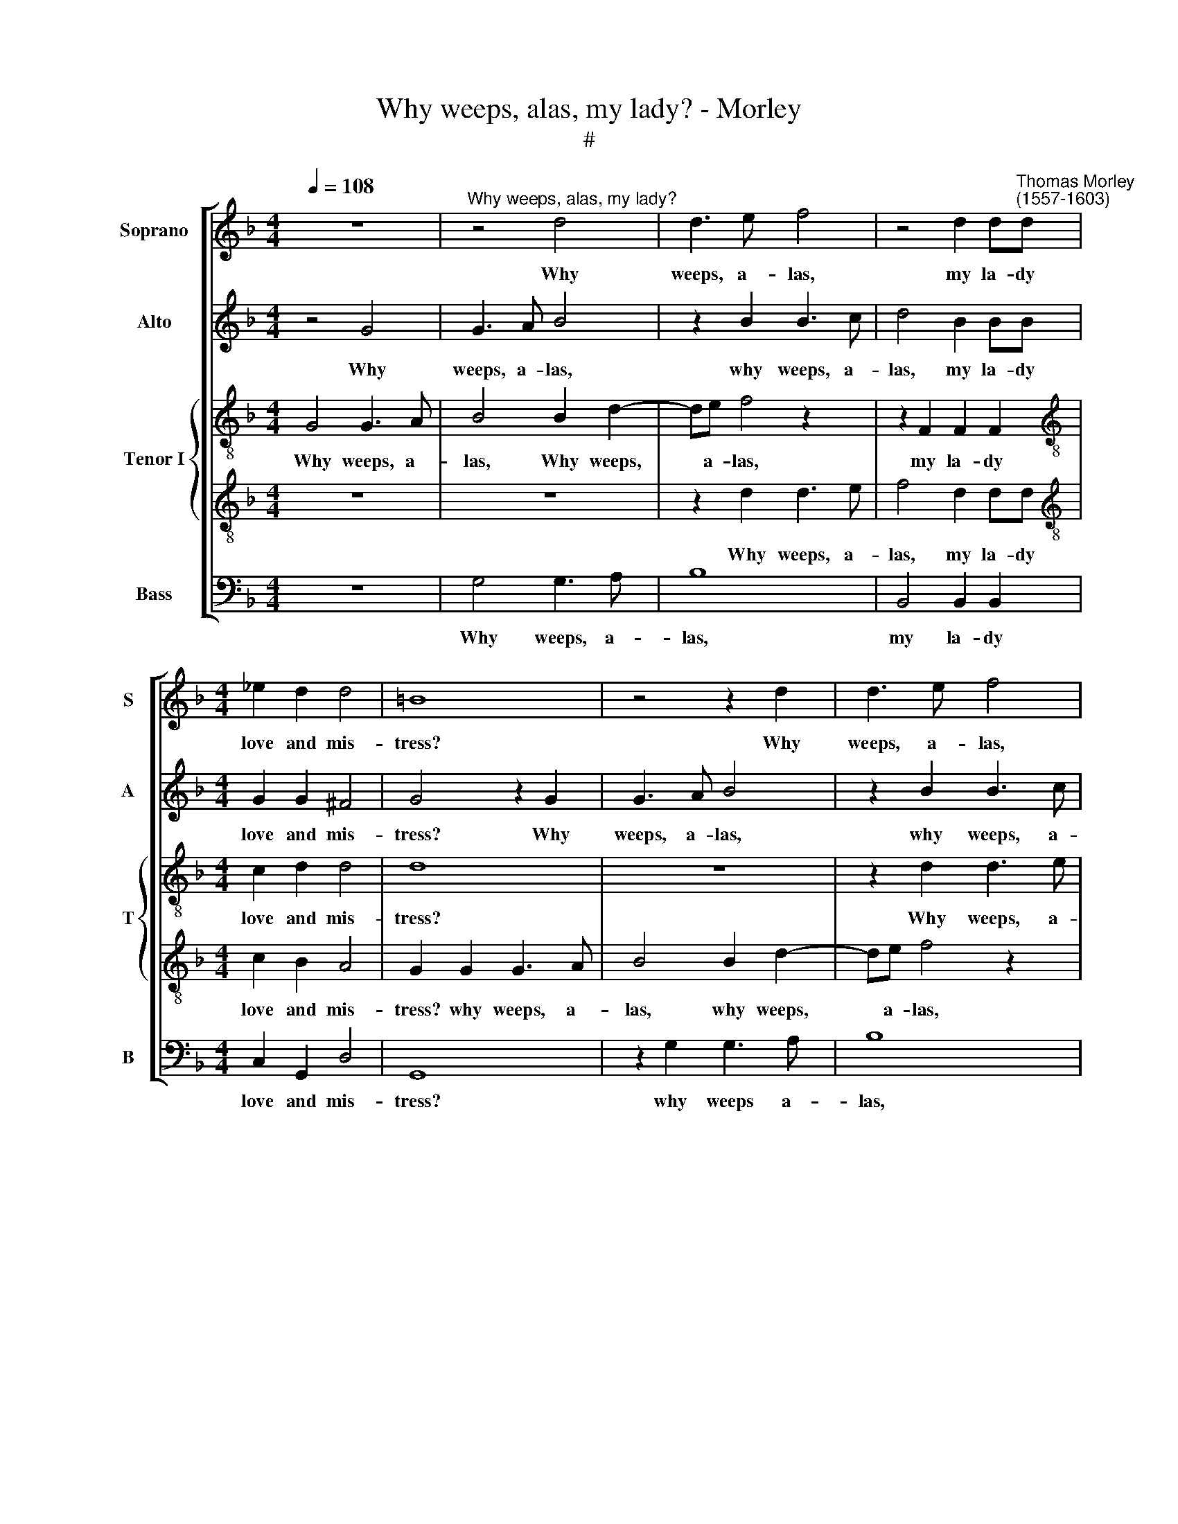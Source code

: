 X:1
T:Why weeps, alas, my lady? - Morley
T:#
%%score [ 1 2 { 3 | 4 } 5 ]
L:1/8
Q:1/4=108
M:4/4
K:F
V:1 treble nm="Soprano" snm="S"
V:2 treble nm="Alto" snm="A"
V:3 treble-8 nm="Tenor I" snm="T"
V:4 treble-8 
V:5 bass nm="Bass" snm="B"
V:1
 z8 |"^Why weeps, alas, my lady?" z4 d4 | d3 e f4 | z4 d2 d"^Thomas Morley\n(1557-1603)"d | %4
w: |Why|weeps, a- las,|my la- dy|
[M:4/4] _e2 d2 d4 | =B8 | z4 z2 d2 | d3 e f4 | z4 d2 dd | _e2 d2 d4 | =B4 z4 |: z8 | z8 | z4 f4- | %14
w: love and mis-|tress?|Why|weeps, a- las,|my la- dy|love and mis-|tress?|||Sweet-|
 f4 _e2 d2 | (c2 B2 c4) | d4 z2 d2 | d3 d c2 c2 | c4 c4 | z2 c2 c2 f2 | _ed (d4 c2) | d8 | z8 | %23
w: * heart, O|fear * *|not, what|though a- while I|leave thee?|what though a-|while I leave *|thee?||
 z8 | z8 | z2 d2 d2 d2 | f4 z2 d2 | c3 d B2 (c2- | c2 B2) A4 | =B4 z4 | z2 d2 d2 d2 | f4 d4 ||1 %32
w: ||My life may|fail, but|I will not de\-|* * ceive|thee,|my life may|fail, but|
 c3 d _e2 e2 || d8 | =B4 z4 :|2 c3 d _e2 e2 || d8- | d8 | !fermata!=B8 |] %39
w: I will not de-|ceive|thee.|I will not de-|ceive||thee|
V:2
 z4 G4 | G3 A B4 | z2 B2 B3 c | d4 B2 BB |[M:4/4] G2 G2 ^F4 | G4 z2 G2 | G3 A B4 | z2 B2 B3 c | %8
w: Why|weeps, a- las,|why weeps, a-|las, my la- dy|love and mis-|tress? Why|weeps, a- las,|why weeps, a-|
 d4 B2 BB | G2 G2 ^F4 | G4 z4 |: z8 | z8 | z4 d4- | d4 c2 B2 | (A2 B4 A2) | B4 z2 B2 | B3 B A2 A2 | %18
w: las, my la- dy|love and mis-|tress?|||Sweet-|* heart, O|fear * *|not, what|though a- while I|
 G4 A2 A2 | A6 A2 | B2 A2 G4 | ^F2 A2 A2 A2 | B3 A G2 B2 | A4 F4 | F8 | F2 F2 F2 B2 | A6 B2 | %27
w: leave thee? what|though a-|while I leave|thee? My life may|fail, but I will|not de-|ceive|thee, My life may|fail, but|
 A3 B G2 A2 | (^F2 G4 F2) | G8 | z8 | z2 F2 F2 B2 ||1 A3 B A2 G2 || ^F2 G2 (G2 F2) | G8 :|2 %35
w: I will not de-|ceive * *|thee,||my life may|fail, but I will|not de- ceive *|thee.|
 A3 B A2 G2 || ^F2 F2 (G4- | G2 ^FE F4) | !fermata!G8 |] %39
w: fail, but I will|not~de\-ceive * *||thee.|
V:3
 G4 G3 A | B4 B2 d2- | de f4 z2 | z2 F2 F2 F2 |[M:4/4][K:treble-8] c2 d2 d4 | d8 | z8 | %7
w: Why weeps, a-|las, Why weeps,|* a- las,|my la- dy|love and mis-|tress?||
 z2 d2 d3 e | f4 d2 dd | c2 B2 A4 | G4 z4 |: z4 f4- | f4 _e2 d2 | c4 d4 | f4 g4 | c2 f6 | %16
w: Why weeps, a-|las, my la- dy|love and mis-|tress?|Sweet\-|* heart, O|fear not,|sweet- heart,|O fear|
 f4 z2 f2 | f3 g e2 f2 | e4 f4 | z2 c2 c2 d2 | B2 f2 (B2 G2) | A8 | z2 G2 d3 e | f2 d2 A2 d2 | %24
w: not, what|though a- while I|leave thee?|what though a-|while I leave *|thee?|My life may|fail, but I will|
 c2 B2 (B2 A2) | B4 z2 d2 | d2 d2 f2 B2 | f3 d _e2 c2 | d8 | G8 | z4 z2 B2 | B2 B2 F3 G ||1 %32
w: not de- ceive *|thee, My|life may fail, but|I will not de-|ceive|thee,|My|life may fail, but|
 A2 F2 c4- || c2 B2 A4 | G8 :|2 A2 F2 c4- || c4 B4 | A8 | !fermata!G8 |] %39
w: I will not|* de- ceive|thee.|I will not|* de-|ceive|thee.|
V:4
 z8 | z8 | z2 d2 d3 e | f4 d2 dd |[M:4/4][K:treble-8] c2 B2 A4 | G2 G2 G3 A | B4 B2 d2- | %7
w: ||Why weeps, a-|las, my la- dy|love and mis-|tress? why weeps, a-|las, why weeps,|
 de f4 z2 | z2 F2 F2 F2 | c2 d2 d4 | d4 d4- |: d4 c2 B2 | (A4 B4) | A4 B4- | B4 G4 | A2 (d2 c4) | %16
w: * a- las,|my la- dy|love and mis-|tress? Sweet-|* heart, O|fear *|not, sweet\-|* heart,|O fear *|
 B4 z2 B2 | B3 G A2 F2 | c4 F4 | f2 f4 f2 | g2 d2 G4 | d2 ^f2 f2 f2 | g4 G4 | A2 B2 c2 (B2 | %24
w: not, what|though a- while I|leave thee?|what though a-|while I leave|thee? My life may|fail, but|I will not de\-|
 A2 B2) c4 | d8 | z8 | z8 | z8 | z4 z2 d2 | d2 d2 f3 e | d4 B4 ||1 c4 z2 G2 || d8 | d4 (d4 :|2 %35
w: * * ceive|thee,||||my|life may fail, but|I will|not de-|ceive|thee. Sweet|
 (c6 B2) || A4) G4 | d8 | !fermata!d8 |] %39
w: not *|* de-|ceive|thee.|
V:5
 z8 | G,4 G,3 A, | B,8 | B,,4 B,,2 B,,2 |[M:4/4] C,2 G,,2 D,4 | G,,8 | z2 G,2 G,3 A, | B,8 | %8
w: |Why weeps, a-|las,|my la- dy|love and mis-|tress?|why weeps a-|las,|
 B,,4 B,,2 B,,2 | C,2 G,,2 D,4 | G,,4 B,4- |: B,4 A,2 G,2 | F,8 | F,4 B,,4 | D,4 _E,4 | F,8 | %16
w: my la- dy|love and mis-|tress? Sweet-|* heart, O|fear|not, sweet-|heart, O|fear|
 B,,8 | z8 | z4 z2 F,2 | F,6 D,2 | G,2 F,2 _E,4 | D,2 D,2 D,2 D,2 | G,3 A, B,2 G,2 | F,4 F,4 | %24
w: not,||what|though a-|while I leave|thee? My life may|fail, but I will|not de-|
 F,8 | B,,8 | z8 | z8 | z8 | z2 G,2 G,2 G,2 | B,6 B,,2 | B,,4 B,,4 ||1 F,4 C,4 || D,8 | %34
w: ceive|thee,||||my life may|fail, but|I will|not de-|ceive|
 G,,4 (B,4 :|2 F,4 C,4) || D,8- | D,8 | !fermata!G,8 |] %39
w: thee. Sweet|not de-|ceive||thee|

